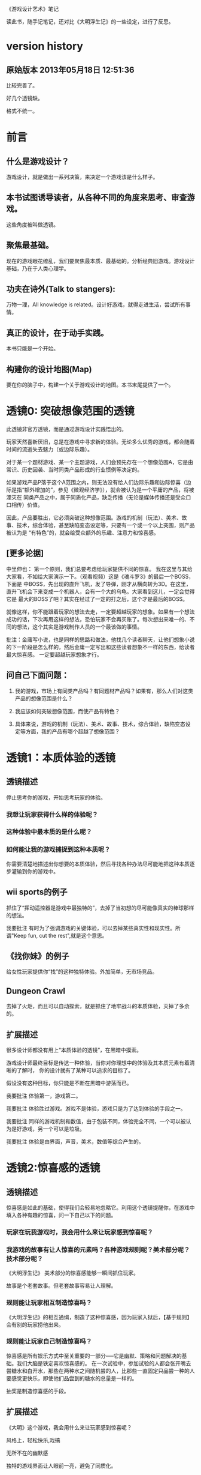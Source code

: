 《游戏设计艺术》笔记

读此书，随手记笔记，还对比《大明浮生记》的一些设定，进行了反思。

* version history
**  原始版本 2013年05月18日 12:51:36

比较完善了。

好几个透镜缺。

格式不统一。

* 前言
** 什么是游戏设计？
   游戏设计，就是做出一系列决策，来决定一个游戏该是什么样子。

** 本书试图诱导读者，从各种不同的角度来思考、审查游戏。
   这些角度被叫做透镜。

** 聚焦最基础。
   现在的游戏眼花缭乱，我们要聚焦最本质、最基础的。分析经典旧游戏。游戏设计基础，乃在于人类心理学。

** 功夫在诗外(Talk to stangers):
   万物一理，All knowledge is related。设计好游戏，就得走进生活，尝试所有事情。

** 真正的设计，在于动手实践。
   本书只能是一个开始。

** 构建你的设计地图(Map)
   要在你的脑子中，构建一个关于游戏设计的地图。本书末尾提供了一个。
   
* 透镜0: 突破想像范围的透镜
  此透镜非官方透镜，而是通过游戏设计实践悟出的。

  玩家天然喜新厌旧，总是在游戏中寻求新的体验。无论多么优秀的游戏，都会随着时间的流逝失去魅力（或边际乐趣）。

  对于某一个题材游戏、某一个主题游戏，人们会预先存在一个想像范围A，它是由常识、历史因袭、当时同类产品形成的行业惯例等决定的。

  如果游戏产品P落于这个A范围之内，则无法没有给人们边际乐趣和边际惊喜（边际是指“额外增加的”，参见《微观经济学》），就会被认为是一个平庸的产品，将被湮灭在
同类产品之中，属于同质化产品，缺乏传播（无论是媒体传播还是受众口口相传）价值。

  因此，产品要胜出，它必须突破这种想像范围。游戏的机制（玩法）、美术、故事、技术，综合体验，甚至缺陷变态设定等，只要有一个或一个以上突围，则产品被认为是
“有特色”的，就会给受众额外的乐趣、注意力和惊喜感。

** [更多论据]
中里伸也： 第一个原则，我们总要考虑给玩家提供不同的惊喜。
我在这里与其给大家看，不如给大家演示一下。（观看视频）这是《魂斗罗3》的最后一个BOSS，下面是 中BOSS，先出现的直升飞机，发了导弹，刚才从横向转为3D。在这里，直升飞机会下来变成一个机器人，会有一个大的乌龟。大家看到这儿，一定会觉得它是 最大的BOSS了吧？其实在经过了一定的打之后，这个才是最后的BOSS。

就像这样，你不能跟着玩家的想法去走，一定要超越玩家的想象。如果有一个想法成功的话，下次再用这样的想法，恐怕玩家不会再买账了。每次想出来唯一的、不同的想法，这个其实是游戏制作人员的一个最该做的事情。

批注：金庸写小说，也是同样的思路和做法，他找几个读者聊天，让他们想象小说的下一阶段是怎么样的，然后金庸一定写出和这些读者想象不一样的东西，给读者最大惊喜感。
一定要超越玩家想象才行。

** 问自己下面问题：

1. 我的游戏，市场上有同类产品吗？有同题材产品吗？如果有，那么人们对这类产品的想像范围是什么？

2. 我应该如何突破想像范围，而使产品有特色？

3. 具体来说，游戏的机制（玩法）、美术、故事、技术，综合体验，缺陷变态设定等方面，我的产品有哪个超越了想像范围？

* 透镜1：本质体验的透镜
** 透镜描述

停止思考你的游戏，开始思考玩家的体验。

*** 我想让玩家获得什么样的体验呢？
*** 这种体验中最本质的是什么呢？
*** 如何能让我的游戏捕捉到这种本质呢？
  
你需要清楚地描述出你想要的本质体验，然后寻找各种办法尽可能地把这种本质逐步灌输到你的游戏中。

**  wii sports的例子
  抓住了“挥动遥控器是游戏中最独特的”，去掉了当初想的尽可能像真实的棒球那样的想法。


我要批注  有时为了强调游戏的关键体验，可以去掉某些真实性和现实性。所谓"Keep fun, cut the rest",就是这个意思。

** 《找你妹》的例子

给女性玩家提供你“找”的这种独特体验。外加简单，无市场竞品。

** Dungeon Crawl

去掉了火炬，而且可以自动探索，就是抓住了地牢战斗的本质体验，灭掉了多余的。


**  扩展描述
很多设计师都没有用上“本质体验的透镜”，在黑暗中摸索。

游戏设计师最终目标是传达一种体验，当你对你理想中的体验及其本质元素有着清晰的了解时，  你的设计就有了某种可以追求的目标了。

假设没有这种目标，你只能是不断在黑暗中游荡而已。

我要批注  体验第一，游戏第二。

我要批注  体验胜过游戏。游戏不是体验，游戏只是为了达到体验的手段之一。

我要批注  同样的游戏机制和数值，由于包装不同，体验完全不同，一个可以被认为是好游戏，另一个可以是垃圾。

我要批注  体验是由界面，声音，美术，数值等综合产生的。

* 透镜2:惊喜感的透镜
** 透镜描述
  惊喜感是如此的基础，使得我们会轻易地忽略它。利用这个透镜提醒你，在游戏中填入各种有趣的惊喜，问一下自己以下的问题。
*** 玩家在玩我游戏时，我会用什么来让玩家感到惊喜呢？
*** 我游戏的故事有让人惊喜的元素吗？各种游戏规则呢？美术部分呢？技术部分呢？

《大明浮生记》 美术部分的惊喜感能够一瞬间抓住玩家。

 故事是个老套故事。但老套故事容易让人理解。
*** 规则能让玩家相互制造惊喜吗？
   
《大明浮生记》的相互通缉，制造了这种惊喜感，因为玩家入狱后，【基于规则】会有别的玩家捞他出来。

*** 规则能让玩家自己制造惊喜吗？

   惊喜感是所有娱乐方式中至关重要的一部分-----它是幽默、策略和问题解决的基础。我们大脑是铁定喜欢惊喜感的。
在一次试验中，参加试验的人都会张开嘴去尝糖水和白开水，那些在两种水之间随机尝的人，比那些一直固定只品尝一种的人要感觉更快乐，即使他们品尝到的糖水的总量是一样的。

   
   抽奖是制造惊喜感的手段。

** 扩展描述
《大明》这个游戏，我会用什么来让玩家感到惊喜呢？

风格上，轻松快乐,戏搞

无所不在的幽默感

独特的游戏界面让人眼前一亮，避免了同质化。

** 应用

《大明》的野怪中心，原先是若干无区别的野怪（等级稍微有差异的怪物，一律黑白颜色），玩家会觉得：
1.打多了，无惊喜感导致的厌倦 
2。无选择（或无明显区别的选择），
3.没有三角平衡（见透镜33)

改进： 

每波怪物中，随机出现零个或一个BOSS怪物，它是彩色的（参见透镜59：界面维度增加了颜色），难度大，
但是打了之后收益大。这样：

1. 有惊喜感
2. 玩家有了有意义的选择
3. 出现三角平衡（或打小怪得到平常收益，或打大怪得到大收益，但对玩家有风险）

上述设定中，利用了好几个透镜。

* 透镜3: 乐趣的透镜
** 透镜描述
   乐趣几乎在每个游戏中都是需要的。尽管有时乐趣经不起分析。为了让你的游戏的乐趣得到最大化，问一下自己这些问题。

*** 我的游戏哪个部分有趣？为什么这么说？
*** 哪些部分需要变得更有趣？

涂鸦墙
通缉令---玩家互动
联盟地下室---很搞
杀怪的技能动画（理论上）

*哪些部分需要变得更有趣？

打工系统,它枯燥无聊，没什么特色
科举考试
打副本

* 透镜4 好奇心的透镜
** 透镜描述
*** 思考玩家真正的动机---它不单单是游戏中设定的各种目标，还包括了玩家想要达到这些目标的原因。问一下问题：
*** 我的游戏，在玩家脑海中根植了哪些问题呢？
*** 我做了哪些事情让玩家在意这些问题呢？
*** 如何能让玩家产生更多的问题呢？
** 扩展描述
例如，一个迷宫类的游戏可能在每个关卡里都有限时的目标，玩家在不断地问这个问题：“我可以在30秒内找到迷宫的出口吗？”
让玩家更在意这个问题的手法，可以在他们解决每个迷宫时有趣的动画上做文章，从而让玩家可能产生另外一个问题：“我很好奇下一段动画会是怎么样的。”

我要批注：  
《大明浮生记》的浮生历程，就是在他们解决每个城市进入的时候，动画上做文章，从而让玩家可能产生另外一个问题：“我很好奇下一个城市的动画会是怎么样的。”


* 透镜5  内生价值
** 透镜描述
*** 在我的游戏中哪些东西是对玩家有价值的？

**** 等级、经验、战功、金币。
**** "混“的指标---成就系统。
游戏的特别之处是”混“，而不是武功很强。
成就的指标对玩家是有价值的。

*** 思考下，哪些东西没有表现出价值？
**** 玩家采集到的特产（对玩家有什么价值？）
在前期，成为金币来源之一。
后期，成为名将喜好品。

如果突然让某特产的系统收购价提高，将导致金币来源控制不住。设计存在问题。

**** "混“的指标---成就系统。
游戏的特别之处是”混“，而不是武功很强。
成就的指标对玩家是有价值的。
**** PK威望
PK威望小于1300才能招。
大家不认可这个设定。

招人的条件：
PK威望高，加少数特产
PK威望低，加多个特产
都能让玩家耗时间。

*** 如何能让它们对玩家显得更有价值呢？

**** 成就系统分数越高，玩家在战斗中越厉害？或者越能用较少的钱成为VIP?
**** 玩家的特产越多，就越?
**** 玩家等级。技能。装备。能让玩家。。。。。

*** 游戏中的价值与玩家的动机如何链接起来？

玩家的动机是，放松？

玩家的动机是，娱乐？

玩家的动机是，搞笑？

如何连接起来？

** 扩展描述
记住，游戏中物品的价值和各种分数能直接反映出玩家有多在意在你的游戏中获得成功。

通过思考玩家真正在意什么，以及为什么在意这些，你通常能了解如何对游戏进行改良。
** 实际例子
Bubsy游戏中的纺线球：收集能得到更高分数，但玩家不在乎，也不收集。为什么呢？因为玩家的动机仅仅是完成关卡，高分对此无任何帮助，而且高分也无任何奖励。

对比：刺猬索尼克2, 你收集戒指，收集到的戒指对玩家很重要，有很大的内生价值----因为戒指能保护你不受敌人攻击，每收集100个戒指，能额外得到一条命。

《大明》的特产，现在也没有用处，无内生价值不强。

《大明》的混世技能，现在也没有用处，无内生价值不强。

《大明》的PK威望，现在也没有用处，无内生价值不强。


* 透镜6  问题解决的透镜

思考玩家要在你游戏中成功所必须解决的问题。
** 我的游戏让玩家去解决哪些问题？

自身升级成长

获得武器和技能

强化武器和技能

打副本通关，去更牛的城市

然后才能打败怪物和别的玩家

** 游戏中有些作为玩法中的一部分的隐藏问题需要解决吗？

** 如何能让我的游戏产生各种新的问题，以此来让玩家继续回来玩？

通缉系统能让玩家之间产生新的问题，因为玩家需要打败新玩家

隐藏地点的设计不错，因为玩家的等级，可能进入不了某个他发现的隐藏地点（或精英副本），所以对他来说，是一个产生新问题的机制，让玩家继续回来玩。

很多游戏对玩家过关进行评价，例如《保卫萝卜》，有的玩家为了一个好评价，不断玩同一关。

* 透镜7 基本四元组的透镜
** 透镜描述
游戏，是由机制、故事、技术和美感四元素组成的。

观察你游戏的组成，单独考虑它们，然后再整体地考察它们。

*** 我的游戏用上了机制、故事、技术和美感四个元素了吗？

故事要编写剧情。

***  我可以通过改良一种或多种元素来提升游戏吗？

最给力的主要是美感？


*** 这四种元素是相互协调，相互加强，为同一个主题服务吗？

一些设计师一直想着游戏内部运作的细节，但完全忽略了玩家的体验。

你不但要理解各种游戏元素及其相互的关联，你还必须一直考虑它们和体验之间的关系。

所以要同时关注游戏的皮肤（用户体验）和骨骼（游戏内在机制）


* 8 全息设计的透镜
** 透镜描述
你必须同时看到游戏中的每个方面：在看到四个元素以及玩家体验的同时，还看到它们之间的相互关联。你可以把注意力从游戏的皮肤和骨骼之间
来回切换，但更好的办法是，能全息地观察你的游戏和游戏的体验。
问：
*** 游戏中的哪些元素能使整个游戏变得愉悦？
*** 游戏中的哪些元素是削减这种体验的？
*** 如何调整这些元素来改良体验？

  To use this lens, you must see everything in your game at once: the four ele-
ments and the player experience, as well as how they interrelate. It is accepta-
ble to shift your focus from skin to skeleton and back again, but it is far better 
to view your game and experience holographically. 


** 扩展描述
其实，就是从游戏的表面体验到游戏的有机组成两个不同层次、以及它们如何相互作用来来观察游戏、改进游戏的设计。

这就是全息设计的本质。

游戏的皮肤：游戏体验。

游戏的骨骼：组成游戏的各元素。

一个可怕的陷阱：一些设计师，一直想着游戏内部运作的细节，但完全忽略了玩家的体验。

只关注游戏骨骼，或者只关注游戏的皮肤，都不全面。必须同时关注两个方面。

你要把注意力在游戏皮肤和骨骼之间来回切换。

*游戏中的哪些元素能使整个体验变得愉悦？

界面，语言。

*游戏总的哪些元素是削弱这种体验的？

冷却，特产，无法让玩家理解的技能。

*如何能调整这些游戏元素来改良体验？

前n次不需要冷却

特产有用化

技能简化，表现能力增加，搭配有趣

* 9 统一的透镜
*我游戏的主题是什么？

让玩家轻松搞笑地在明朝混，最终目的是当皇帝。

** 我用了每一种可能的方法去强化这个主题了吗？

美术方面，用诙谐简单的画面来表现，有一定的效果。

玩法方面，玩家从事的事情，有混的感觉。

统一的透镜和基本的四元组透镜一起运用是很棒的。先分解，再综合它们为一个主题而服务。


* 10 共鸣的透镜

** 找能引起玩家共鸣的主题。

我们讨厌那种繁琐和累的武侠RPG，它们太同质化了，没意思。

我们工作已经很累了，让我们轻松点好吗？

我们看花花绿绿的艳俗游戏界面都厌倦了，想看漫画清新的界面

我们需要发自内心的愉悦感。

这些都是《大明》能引起共鸣的主题。

* 12 问题陈述的透镜
把你的游戏看成是对某个问题的解决方案

** 我到底在解决哪种问题呢？

武侠RPG很累的模式

游戏越做越雷同的方式

** 游戏真的是这个问题的最佳解决方案吗？为什么？

是的

** 我如何知道问题是否解决了呢？

当《大明》开始口碑传播。

* 筛选创意的八个步子

** 1. 美感上的刺激。
这个游戏感觉对头吗？
** 2.受众的统计数据
目标受众会足够喜欢这个游戏吗？
** 3. 体验设计
把你所知道的能用来创造一种出色的体验的所有东西都考虑进去，包括美感，兴趣曲线，共鸣的主题，游戏平衡，以及其他。
这是一个良好设计的游戏吗？
** 4. 创新
给玩家一些从来没有见过的东西.

这个游戏足够新颖吗？

** 5.商业和市场营销
这个游戏能卖得火吗？
** 6.技术角度
这个游戏在技术上有可能作出来吗？
** 7.社会/社区角度
这个游戏满足我们社会上的目标吗？
** 8.游戏测试
参加游戏测试的入足够喜欢这个游戏吗？


* 透镜13 八滤镜的透镜
你的设计必须满足众多的约束，只有当它无需再进行修改地通过了所有的八个滤镜时，你才能声称你的设计是最终成型的。
+这个游戏感觉对头吗？
+目标受众足够喜欢这个游戏吗？
+这是一个良好设计的游戏吗？
  我要批注  废话，什么叫“良好设计”的？如何量化和可评估呢？
+这个游戏足够新颖吗？
  我要批注  不错，挺新的。
+这个游戏会卖得火吗？
+这个游戏在技术上有可能做得出来吗？
+这个游戏满足我们社会上和社区上的目标吗？
我要批注  这是什么意思呢？
+参与测试的人，足够喜欢这个游戏吗？
我要批注  还好，有4%的人喜欢，而且成为了fans

* 游戏开发中的循环技术
** 1.提出一个基础设计
** 2.找出设计中最大的风险
** 3.建立各种原型来减轻这些风险
** 4.测试和检验这些原型
** 5.基于你已经了解的，提出一个更详细的设计
** 6.回到步骤2  

下面的透镜14,15以及原型制作技巧，都是为了实践这个循环的。

* 透镜14 风险减轻的透镜
** 透镜描述
停止去正面思考你的游戏，开始想游戏的风险：

*** 有哪些因素会阻碍这个游戏变得优秀？

我要批注：当前风险如下：  
1. 性能卡, 前主程导致，幸亏田老师正在修正，风险正在减少。

2. 数值设定不合理，这是某大神水平差造成的，现在正在修正。

3. 玩家体验很差，这个我来主抓。

4. 存在漏洞，被玩家利用，造成各种不公平或者不可接受的情形出现。

5. 收费不成系统。这个有人在主抓，向先进游戏学习。

6. 玩法单薄，没啥可玩的。

*** 如何能阻止这些因素的发生？

1. 技术发力，做好性能优化。

2. 策划发力，做好数值。

3. 狠抓体验。
   
* 原型制作技巧

** 循环回路

*** 一、陈述问题
*** 二、对一些可能的方案进行头脑风暴
*** 三、选择一种解决方案
*** 四、列出使用这种解决方案的各种风险
*** 五、建立各种原型来减轻这种风险
*** 六、测试这些原型，如果足够好了，就停止
*** 七、陈述你要解决的新问题，回到第2步。


** 高效的原型制作技巧
*** 技巧1 ： 回答一个问题
  每次制作游戏原型，要回答一个到多个问题。
应该清晰地称述这些问题。
把注意力只放在回答好关键问题上，抵制把原型做得过分精致的诱惑。
原型可能回答类似下面的问题：
  我们游戏的核心玩法有趣吗？它能长时间保持有趣吗？
  从美感上来说，我们的角色和背景设定相互符合吗？
  这个游戏需要多少关卡？
*** 技巧2: 忘掉质量
   原型制作是为了回答问题的，所以做出的速度越快越好，不要追求质量。
   你绕不开循环原则，所以越快进行循环，越好。
*** 技巧3: 别对它太依恋
   这是原型，所以它的意义在于回答问题，其余皆可抛弃。
*** 区分优先级
   消除风险的时候，可能面临多个风险。要分析这些风险，第一时间处理最大的风险。
*** 并行开发原型
   美术和技术可以并行进行原型开发。
*** 并非一定是电子版本的
   可以制作简单的桌面游戏原型
*** 选择快速游戏制作引擎
   比如python, panda3d之类的
   用它们，能够快速开发出东西，进行测试，再进行开发和调整。
*** 先创造玩具
   先制作出玩具，再制作游戏。


* 透镜15:  玩具的透镜
如果我的游戏没有任何目标，它仍然有趣吗？如果不是这样，那么怎么办？

人们看到我的游戏时，在不知道做什么之前，有和它交互之想法吗？如果没有，怎么办？

* 透镜16 玩家的透镜
游戏是为玩家做的。

爱因斯坦的小提琴的例子：启发：你必须清楚观众喜欢什么，不喜欢什么。
必须用观众能听得懂的术语和方式来表达。

** 透镜描述
用Ainstian给主要是老妇人组成的观众拉小提琴来说明：了解你的观众很重要！这些人不是为了听讲课，而是为了和著名的物理学家亲密接触。

要想打造出绝好的体验，我们必须效仿爱因斯坦。你必须清楚你的观众喜欢什么，不喜欢什么，你甚至必须比它们自己还要了解它们。做到这一点的秘籍，
在于倾听。你必须透彻且深入地倾听你的玩家，你必须紧密地和它们的思想、感情、恐惧和欲望连接在一起。

要设身处地，利用你的移情力量把自己置身于它们的位置上。

停止思考你的游戏，开始思考你的玩家
问下面的问题来了解那些玩你游戏的人：
1. 通常来说它们喜欢什么？
2. 他们不喜欢什么，为什么？
3. 他们期望在游戏总看到什么？
4. 如果我站在他们的位置，我想在游戏中看到什么？
5. 特别来说，他们喜欢和不喜欢我游戏中的哪些部分？

一个优秀的游戏设计师，应该重视去思考玩家，他应该是玩家的拥护者。

技巧熟练的设计师会同时把玩家的透镜和全息设计的透镜拿在手上，不断地对玩家、游戏体验，以及游戏中的各自机制进行同时的思考。

思考玩家的过程是很有用的，但更有用的是观察它们玩你的游戏的过程。你越多地观察它们玩游戏的过程，你就越容易地预测到她们喜欢什么。

** 扩展描述
巴图的玩家类型分类法

1. 成就型玩家  想要达成游戏中的各种目标，它们主要快乐来源是挑战

2.探索型玩家 想要了解游戏的方方面面，快乐来源于发现

3. 社交玩家 对人与人的关系很感兴趣

4 杀手型玩家 对击败别人以及与别人竞技感兴趣，感兴趣于对别人施加影响

外加一个：脑残类玩家，只是在地铁上随手打发下时间。

*** 我要批注  
对于成就类型玩家，我们游戏有成就系统，满足他们。
对于探索类型玩家，我们游戏有隐藏地点，满足他们。外加推图模式，也是探索的一种。
对于社交类型玩家，我们设计了四种类别的玩家关系，以及帮会系统，来满足他们。
对于杀手类型玩家，我们设计了PK系统和通缉系统，以及PK威望这种数值，来满足他们。

** 女人在游戏中喜欢的：
*** 情感。
*** 现实世界
*** 养育
*** 对话和迷题
*** 通过例子来学习


** 男人在游戏中喜欢的：
*** 掌握。
*** 竞技
*** 破坏
*** 空间性迷题
*** 反复试验




* 透镜#17 快乐的透镜

在使用这个透镜的时候，思考你的游戏已经提供的还没有提供的各类快乐
问问题：

你的游戏给予玩家哪些快乐？这些玩家快乐可以进一步加强吗？

哪些快乐是你的体验中遗漏的？为什么？能把它们加回来吗？

快乐：

预感

幸灾乐祸

给予礼物

幽默

可能性

成就的自豪

净化--吃光所有的豆-------消除！！

惊喜 --大脑喜欢各种惊喜

刺激

战胜逆境

好奇


人对人的信息，存了很多脸部和头部的，所以我们接受漫画中非常夸张的大头。

线条：完美地匹配了我们内部的建模机制，并且帮它们省去不少工作。为什么动漫看起来赏心悦目？因为我们的

大脑在理解事物的时候喜欢那些只需更少工作的。

作为游戏设计师，我们需要对这些心智模型更多加关心。因为有着简单规则的游戏就像漫画人物一样，

它们是我们容易接受和处理的预先消化过的模型。正因为这个原因让

它们玩起来感觉很放松，因为相比现实世界，它们只需我们大脑做更少的工作就能处理了，

其余的大部分复杂性早已从里面剥离。

flow的关键
一、清晰的目标。目标清晰，更容易聚焦到手头的任务上。
二、聚焦，专注，不被分心。
三、直接的反馈（立刻的反馈）。采取行动后，立刻有结果。
四、持续不断的挑战。挑战太难，人就有挫败感，人会转向选择别的感觉值得做的事情做。挑战太容易，让人感觉太无聊，人也会再次选择值得做的事情。

我要批注  过关通道的设计，达到了上面四点，还不错。


* 透镜#18 心流的透镜
** 透镜描述
  其实就是心理学家那个flow模型。
 
  思考一下，什么吸引你的玩家聚焦在游戏中的。
问自己这些问题：
1. 我的游戏有清晰的目标吗？如果没有，如何修正这个问题呢？
2. 玩家在游戏中的目标和我预期的目标一致吗？
3. 游戏中有哪些让玩家分心，乃至忘记了目标？ 如有，如何减少这些分心因素，或者把它们关系到游戏目标上。
4. 我考虑了玩家水平会逐步提升，而提供了稳定的、不容易、但也不太难的挑战了吗？
5. 玩家提升技巧的速度，是我希望的速度吗？如果不是这样，我如何改变之？

** 扩展描述
  对游戏设计师来说，研究心流是很值得的。
  产生一种行为，并把玩家推向心流的一部分关键因素如下：
  1. 清晰的目标。
  目标越清晰，越能持续聚焦在手头的任务上。
我要批注  现在提供了较为清晰的目标：去广州救父亲，去福州得到自己的皇族玉佩
  2. 没有被分心。
  分心会偷走聚焦，没有聚焦就没有心流。
我要批注  什么让我的游戏有分心？
  3. 直接的反馈。
  立刻给出反馈，能保持聚焦。
我要批注  现在打副本，有马上显示“过关进度 65%", 这就是直接的反馈。
  4. 持续不断的挑战
  人喜欢挑战。但它必须是能达到的，而且不能无聊。
我要批注  过关通道就是持续不断的挑战。0

** 分析：《北浮》提供了心流
*** 一、玩家有清晰的目标：赚钱，钱越多越好。
       玩家还有眼前的目标：赶快给村长还钱，这个目标是当下的，不完成就会被村长打死，结束游戏。
*** 二、没有被分心
       玩家没有别的不相关的事情分散精力。北浮整个游戏很简单，各种功能都是围绕“赚钱”这个核心点的。
*** 三、直接的反馈
       玩家的倒卖行动，能立刻看到结果，赚了还是赔了。
*** 四、持续不断的挑战
       游戏中，玩家先倒卖小物品，然后倒卖大物品（汽车），挑战是持续不断的。

* 透镜#19 需求的透镜

停止思考游戏，思考它满足了人们什么需求。

<找你妹》满足了女性“找”的需求。
<找你妹》满足了N多人要一个简单的打发时间的需求。

* 透镜#20 评判的透镜
** 透镜描述
在确定你的游戏是否对玩家进行了良好的评判时，问一下自己下面的问题：

**** 我的游戏会评判玩家哪些方面呢？
**** 它是如何传达这种评判的？
**** 玩家感觉这种评判公正吗？
**** 玩家在乎这种评判吗？
**** 这些评判让玩家有自我提升的欲望吗？

** 扩展描述
在马洛斯需求体系的第四层，自尊心是和游戏有着最密切关联的。为什么呢？所有人一个深层次而且常见的需求是被评判。
我们内心深处都想了解自己是处于何种状态的。
事实上游戏是有目的地评判的绝好系统，这点也是它们最吸引人的特色之一。
** 应用


**** 我的游戏会评判玩家哪些方面呢？
*****   玩家传统RPG那一套的评价体系。-----俗气，无特点。
*****   玩家非传统的一套：
******  混世技能，评价了玩家混世的方方面面。这个能带来一些乐趣。
******  成就系统，评价了玩家在游戏中的各种表现。这个带来追求。
******  称号系统？评价玩家比较变态的成就？
      
**** 它是如何传达这种评判的？
***** 通过排行和数值。是否还有更好的方法呢？
***** 通过称号？
**** 玩家感觉这种评判公正吗？
***** 不知道啊。
**** 玩家在乎这种评判吗？
***** 不知道啊。
**** 这些评判让玩家有自我提升的欲望吗？
***** 应该有。

* 透镜#21 功能空间的透镜
当游戏所有表面元素都被抽取之后，游戏是在什么空间中发生的。

** 透镜描述
游戏空间是分离的还是连续的？
空间有多少个维度呢？
这个空间的边界是什么？
空间中有子空间吗？它们是如何关联的？
在抽象出这个游戏的空间时，有别的更有用的视角吗？
** 扩展
** 应用
* 透镜#22 动态状态的透镜
** 透镜描述
  想想你游戏中哪些信息会改变，而且想一想，哪些人会知晓这些改变。问：
  在我游戏中有哪些对象？
  这些对象有着哪些属性？
  每种属性有着哪些可能的状态？是什么触发了这些属性状态的改变？
  哪些状态是只有游戏知情的？
  哪些状态是所有玩家知情的？
  哪些状态是只有一部分玩家或者一个玩家知情的？
  改变游戏中对状态的知情关系，能在某种程度上改良我的游戏吗？
** 扩展描述
  玩游戏的过程，是决策的过程，而决策过程是基于信息的。确定出不同的属性和其状态，以及哪些人知道这些状态，是
你游戏机制的核心。
  对信息知情者的一点点改变，有时能从根本上改变游戏。
  一个戏剧化的做法是，让所有私秘的信息突然变得公开了。
** 应用
 在明朝中，你看不到别的玩家的重要信息（例如攻击力，装备等），除非你是他的好友。
 知情者体系图：玩家ABC， 有A自己知道的信息，有AB知道的信息，有AC知道的信息等。有大家都知道的信息，有只有游戏知道的信息等等。
 

* 透镜 #23 自发性的透镜
** 透镜描述
为了确保你的游戏中有各种有趣的自发性特征，问一下自己下面的问题：
**** 我的玩家能拥有多少种动词？
**** 每种动词作用的对象有多少？
**** 玩家能够通过多少种方法达成他们的目标？
**** 玩家能够控制的主语有多少种？
**** 各种副作用是如何改变约束关系的？

** 扩展描述
这是对行为这种机制的描述。
行为是游戏机制中的“动词”。
有两种动词：
一、操作性行为，玩家能采取的基础行为。
二、因而发生的行为，需要从高层次上去观察。他们是与玩家如何利用这些操作性行为达成目标相关的。它包含了游戏中微妙的交互方式，而且通常来说策略性很重。
这些大多数本质上不是规则的一部分，而是在玩游戏的过程中自然产生的行为和策略。
大多数游戏设计师认同，这些有趣的因而发生的行为是一个好游戏的标志。
p=因而发生的行为/操作性行为, p数值越高，游戏越有趣和有深度。
努力去创造因而发生的行为，就像管理你的花园一样，因而发生的行为是有自己生命力的，同时也是脆弱和容易被破坏的。
如果你发现了一些有趣的结果导向的行为时，要认出它们并培养它们。
但如何让它们出现呢？
下面5方法能帮助你为游戏准备好土壤并散播下自发性的种子：
1. 添加更多的动词。也就是，添加更多的操作性行为。因而行为都市在操作性行为对各种对象以及对游戏空间进行相互交互时出现的。当你添加更多的操作性行为后，交互的机会也就变多了，
从而也让自发行为更多地出现。但是，添加太多的操作性动作---尤其是那些不会相互交互的行为，会让游戏臃肿杂乱。因此，添加一个好的操作行为比专家一堆一般
行为要效果好。
2. 能作用到多种对象上的动词。这也许是造就一个简洁、优雅、有趣的游戏最强有力的武器了。
3. 能够用多于一种的方法达成目标，就造成了极为丰富的动态游戏过程，让各种事情成为可能。但这种方式呢，会带来游戏平衡性问题。
4. 多个主语。
  自发性的行为看来粗等于=主语x动词x对象。
  因此，增加主语，很有可能增加自发性行为。
5. 会改变约束条件的副作用效果。
  每当你采取一个行动，它所带来的副作用都会改变你自己或你的对手的约束情况，那是很有趣的。
  例子：
  在跳棋中，你移动一个旗子，你不但改变了你可能被吃掉的格局，还改变了你对手（以及你自己）可以移动的格局。在这个意义上，
  每一步都改变了游戏空间的本质，无论这种改变是你希望或者不希望的。
  通过迫使游戏何种的多个因素在每个操作行为中发生改变，你有很大的可能性能促使各种有趣的自发性行为突出在游戏里出现。
我要批注  中国象棋、围棋、国际象棋，都是如此，动一个旗子，就会导致游戏空1. 全部都提示，则玩家太多
2. 只有少数被提示，就不会消息狂涨，但又有这类消息出现。不然，消息很单一，无法营造气氛间的改变（自己或对方的状态都变化），而玩家要评估变化后的游戏空间
进行下一步行动，这样会改变约束条件的副作用效果凸显，自发行为突出。策略性就在其中，而策略性导致乐趣。如果玩家的某个行动不导致游戏空间的改变，
这种行动意义就不大了。

我要批注  简单规则作用在简单对象集合中，导致复杂性，而复杂性是自发性的温床。需要从数学上、实践上深入研究自发性，相信它是游戏好玩的秘籍。
需要用Ruby制造一个自发性发生引擎，简单规则作用在简单对象集合，不断调整，直到产生内在复杂性，得到好玩的结果。
需要阅读更多材料、更深入的材料，全面掌握自发性、简单与复杂。
** 应用
我要批注  上面这些方法，提供了改善明朝游戏有趣性的线索。一定要有针对性的研究。
现在游戏无趣，就是操作性动作少，因而行为少，缺乏策略。
一些改进想法：

*** 玩家采集（操作性动作），能影响自己和别人，能影响游戏空间的本质。 现在，只影响自己，乐趣和互动小。
改进思路：每个城市采集的次数有限，你采集一次，就少一次，别人不能采了（改变游戏空间本质）
     你采集的时候，动物会干扰你，打跑动物才能得到物品。
     你采集的时候，别的玩家会干扰你，PK赢了才能得到物品，否则被别的玩家抢走。
     你采集的时候，会捡到钱包（里面有元宝）

*** PK中心只有战斗，动词单一为"PK"
改进思路：
    玩家之间除了PK之外，还能偷盗、忽悠。（增加操作性动词）
   玩家A的妙手空空技能如果大于玩家B的“警惕之心”，A在PK中心对B实施“偷盗”，就有机会偷出B的一些金币或身上背包中的物品。
   玩家A的妙手空空技能如果小于玩家B的“警惕之心”，A在PK中心对B实施“偷盗”，就不能偷出B的一些金币或身上背包中的物品。

   玩家A的忽悠技能如果高于B的“警惕之心”，能够对B使用“忽悠”操作，随机让B的伙伴离开。

*** 针对副本的怪物，现在只有单一动词“打”
思路 
   针对副本的怪物，提供
   “塞钱收买”、“忽悠劝说”两个动词。
   “塞钱收买”，就是塞出1000完美刀，对方接受，玩家不通过战斗即可过关。------能够用多于一种的方法达成目标。
   “忽悠劝说”，就是玩家的“忽悠”和“亲和力”等级很高，对方接受，玩家通过劝说也能过关。----------能够用多于一种的方法达成目标。

*** 劳务市场的工作，有同一时刻工作人数的限制。
思路
  某工作，有下面标识（23/50),
  其中，23是当前工作人数，50是同时工作的人数上限。
原理：玩家工作，副作用就是占了别人的位置。
  会改变约束条件的副作用效果。
 

** 按
本透镜的实质在于，想办法扩大玩家面对的游戏状态空间。多个动词，能作用到多种对象上的动词，能够用多于一种的方法达成目标， 多个主语，
都是为了使用乘法原理扩大状态空间。s=AxBxC
会改变约束条件的副作用效果，其实就是让某个动词使状态空间的状态发生较大的改变。

* 透镜　24  行为的透镜
** 透镜描述
思考哪些是玩家能做的，哪些是它们不能做的，以及为什么会这样。
问下面的问题
*** 我的游戏中有哪些操作性行为?
*** 我的游戏有哪些因而发生的行为?
*** 我希望看到哪些因而发生的行为，如何能调整游戏来上这种情况变得可能呢?
*** 我对目前因而发生的行为和操作性行为的比例满意吗？
*** 在我的游戏中有哪些行为是玩家希望能做但不能做的？我能一定程度上通过操作性行为或者因而发生的行为来让这些变得可能吗？

确定你的游戏拥有的行为会是你作为一名游戏设计师说要做的最基础的决定。对这些行为细小的改变都会对游戏产生巨大的影响，或者会
让游戏产生极大量自发性的玩法，或者让游戏性变得可预知和单调乏味，谨慎小心地选择你的各种行为，学会倾听你的游戏和你的玩家，以此了解
你的各种选择会让哪些东西变得可能。

* 透镜　25  目标的透镜
  
** 透镜描述
为了确保你游戏的目标是合适的，而且良好平衡的，问下面的问题：
*** 我的游戏中的终极目标是什么？
*** 这个目标对玩家来说清晰可见吗？
*** 假如有一系列目标，玩家能理解吗？
*** 各种不同的目标，以一种有意义的方式相互连接吗？
*** 我设定的目标，是具体、可达成、值得去做吗？
    好的目标，有下面三个特征：
****    1. 具体。
        玩家能理解和清晰地说明他们将要达成什么样的目标。
****    2. 可达成。
        玩家需要觉得自己有机会达成这目标。如果目标让他们觉得不可实现，他们很快就会放弃。
****    3. 值得去做。
        有很多方法让能达成的目标值得去做。
        假如达成目标是一种挑战，那么仅仅是达成目标的过程就是一种奖励了。
        更进一步，可以在玩家达成目标的时候，给玩家一些有价值的东西让你的目标更值得去做。----利用快乐透镜找出奖励玩家的多种
        方式（我要批注：如何具体落实），让玩家对自己达成的成就感到自豪。（老郭批准：给称号！）
        虽然玩家达成目标的时候给玩家奖励很重要，但在玩家达成目标之前让玩家觉得奖励极具奖励性更重要！如此玩家才雄心勃勃地去完成目标。(我要批注 :
        大闹天宫在战斗之前，先告诉玩家这次战斗预料玩家能够获得什么奖励，是很强的，学习之。)
*** 我设定的短期目标和长期目标是平衡的吗？
    这种长短期目标的平衡，能让玩家知道什么是当前立刻要做的，什么是最终要达成、而且更有吸引力的的目标。
*** 玩家有机会自己去制定目标吗？





* 透镜#26 规则的透镜
** 透镜描述
深入观察你的游戏，直到你能弄懂最深沉的结构。

**** 什么是我游戏的基础规则？这些规则和操作规则的区别是什么？
基础规则是对游戏状态、这些状态何时改变、以及对状态改变的数学表达。
Foundational rules are a mathematical representation of game state and how and
when it changes。

操作规则：玩家要做什么才能玩这个游戏。
Operational Rules


**** 随着游戏的进行，玩家之间能形成“法规”或“房规”吗？
法规----Law.
Laws: These only form when games are played in serious, competitive settings,
where the stakes are high enough that a need is felt to explicitly record the rules
of good sportsmanship.

房规
 house rules are usually created by players in response to a deficiency
perceived after a few rounds of play.



**** 在我的游戏中有不同模式吗？
**** 各种规则容易理解吗？规则间有让人混淆的地方吗？如果容易混淆，我应该修正规则还是进行详细解释？

** 扩展描述
** 应用
游戏就是规则的集合，你应该投入时间和精力。


* Lens #27: The Lens of Skill

To use this lens, stop looking at your game, and start looking at the skills you
are asking of your players.
Ask yourself these questions:
** ● What skills does my game require from the player?
** ● Are there categories of skill that this game is missing?
** ● Which skills are dominant?
** ● Are these skills creating the experience I want?
** ● Are some players much better at these skills than others? Does this make
   the game feel unfair?
** ● Can players improve their skills with practice?
** ● Does this game demand the right level of skill?



* 透镜#32 有意义的选择透镜
** 透镜描述
当我们在做出有意义的选择的时候，我们感觉自己当前做的事情是很重要的。问：
**** 我让玩家做什么样的选择呢？
**** 这些选择有意义吗？它们是如何有意义的？
**** 我给了玩家数量合适的选择了吗？更多的选择会让玩家感觉强大，还是更少的选择让游戏变得更清晰？
**** 在我的游戏中有什么最优策略吗？

** 扩展描述
一个好的游戏，往往给玩家很多有意义的选择。
但选择的数量要细致设计。太多，玩家迷惑。太少，玩家感觉失落。
** 应用

我要批注  原来设计的采集，玩家没有任何选择，系统随机给玩家特产或宝石，让玩家感觉自己无能为力。失去了乐趣。后来我把
特产和宝石分开，让玩家感觉有选择。玩家体验上升了。

** 按
有意义的选择，其实质在于给玩家较大的状态空间。如果选择小，则状态空间小。如果选择无意义，则状态空间小。

* 透镜#33 三角平衡的透镜
** 透镜描述
让游戏变得有趣和刺激的很好方法：
让玩家能选择：
*** 安稳地低收益地玩
*** 冒险，高收益地玩

问：
我在游戏中设计了三角平衡吗？如果没有，如何设计它呢？
这三角关系平衡么？换句话说，得到的报酬和承担的风险是旗鼓相当的吗？

如果你希望建立三角平衡，你需要四处寻找可着手的点。
一旦建立了这种三角平衡，游戏就精彩和刺激了。

** 扩展描述
《太空侵略者》建立了这种三角平衡。玩家可以打平常普通的怪，也可打从上部快速飞过的怪物，得到分数很多，但也很危险。

我要批注  其实就是提供玩家多项选择，每个选择的风险和报酬，符合等边际法则：经济学的边际收益比上边际投入要衡定。

** 应用



* 透镜#36  竞争的透镜
** 透镜描述
确定出谁在某事情上最厉害是人类一项最基本渴求。
利用这个透镜来确保你竞争类游戏让人们想在其中获胜。问：

*** 我的游戏对玩家技能给予了一种公平的衡量吗？
*** 玩家想在我的游戏中获胜吗？为什么？
*** 赢取这个游戏是人们骄傲的事情吗？为什么？
*** 新手玩家有意在我的游戏中竞争吗？
*** 老手玩家有意在我的游戏中竞争吗？
*** 老手玩家通常肯定打败新手玩家吗？




* 透镜40  奖励的透镜

** 奖励的类型：
*** 称赞
   通过声音、文字、角色等告诉你很好。实质：游戏评判和认同你了。
*** 分数
   简单的成就评判。很管用。
*** 延长游戏
   多一条命。
*** 一种门票
  新的关卡开启奖励，一道锁着门的钥匙。。。。。。
*** 壮观场面
  过场动画

*** 表现机会
  某些玩家喜欢以特别的衣服和装饰来表现自己。实质：满足玩家想要在这个世界留下自己的印记的基本需求。
*** 力量
  玩家想要变得更强大
*** 资源
  不用说了。
*** 完成游戏
 完成所有目标，能给玩家特殊的完满感。

** 给奖励的技巧
*** 给予多种奖励，组合起来（不光是静态组合----同时给两种以上奖励，而且有动态组合---某种奖励积累到一定的程度，再给另一种奖励）
*** 让奖励多变，而不是固定不变。
   实际例子：打败怪物给　10分奖励，人们觉得没意思。搞成：打败怪物，2/3的概率得0分，1/3机会得到30分，人们觉得这个奖励很好。


** 透镜描述
你的游戏时候在适当的时间给了玩家适当数量的奖励？问：
*** 我的游戏现在给出的是哪些奖励？它还能给出别的奖励吗？
*** 当玩家在游戏里得到奖励的时候，他们感到兴奋吗？还是感到厌烦呢？为什么会这样？

*** 给玩家不能理解的奖励，等同于不给玩家奖励。我的游戏玩家，都能理解他们得到的奖励吗？
*** 我游戏中的奖励给得太有规律了吗？它们能以更多变的方式给予吗？
*** 奖励之间是如何相互关联的？有方法能让它们更好地关联起来吗？
*** 我的奖励体系是如何建立起来的？是太快还是太慢还是刚刚好呢？

** 扩展描述

** 实际例子



* 透镜42  简单/复杂的透镜

** 复杂的类型：
*** 天生复杂度

Innate complexity. When the very rules of the game get very complex, I call this
innate complexity. This is the kind of complexity that often gets a bad name. It
generally arises either because the designer is trying to simulate a complex real-
world situation, or because extra rules need to be added to a game in order to
balance it. When you see a ruleset with lots of “exception cases,” this is gener-
ally a ruleset that is innately complex. Games like this can be hard to learn, but
some people really enjoy mastering the complex rulesets.


*** 自发复杂度
Emergent complexity. This is the kind of complexity that everyone praises.
Games like Go that have a very simple ruleset that gives rise to very complex sit-
uations are said to have emergent complexity. When games are praised for being
simple and complex at the same time, it is the emergent complexity that is being
praised.
   

** 透镜描述
追求：在一个简单的系统中产生出有意义的复杂度。
*** 我游戏中，有哪些元素是具有天生复杂程度的？
*** 这些天生复杂度有途径能转变成自发复杂度吗？

*** 在游戏中，有产生自发复杂度吗？如果没有，为什么不能产生呢？

*** 我游戏中哪些元素太过简单了？

** 扩展描述

** 实际例子


** 我要批注
《围棋》的确是用简单规则达到自发性复杂的经典。
但是。。。。在我们游戏设计中，如何达到这一点呢？难啊。需要设计天才。


* Lens #43: The Lens of Elegance
** 描述
 Most “classic games” are considered to be masterpieces of elegance. Use this
lens to make your game as elegant as possible. Ask yourself these questions:
 What are the elements of my game?
*** What are the purposes of each element? Count these up to give the element an “elegance rating.”
*** For elements with only one or two purposes, can some of these be combined into each other, or removed altogether?
*** For elements with several purpose is it possible for them to take on even more?

** 应用
需要逐条分析游戏的元素。尽量确保元素不再增加的条件下，增加单个元素扛的目标数量，从而增加游戏乐趣,同时又保证了游戏较为简单。



* 透镜#49 进展可见的透镜
** 透镜描述
当玩家在解决一个复杂困难的问题时，他们需要看到自己正在做出的进展。
为了确保他们得到这种反馈，问自己下面的问题。
**** 在我的游戏或迷题中，到底什么才算是做出了进展？ 
**** 在我的游戏或迷题中，是否有足够多的进展？我有办法为其加入更多的进展吗？
**** 哪些进展是可见的，哪些进展是隐蔽的？我有办法揭示出这些隐蔽的进展吗？

** 扩展描述

让人们继续坚持搞完魔方游戏的很重要一点，在于它提供了进展感。

** 应用

我要批注  “进展可见”的确很好。
对明朝的改进，一个重要方面就是确保了“进展可见”。具体表现在：
*** 玩家打副本，进展可见。

原来的版本，“副本”就是“副本”，玩家不知道为什么要打它。打它有什么好处？我有什么进展？很迷茫。
改进思路：改为“过关通道”，并且加了Tips来显示“通向成都，打通率35%”。
做法评述：“过关通道”使玩家有清晰的目标感。
       “通向成都，打通率35%”。是进展可见。

原来的版本，副本中，每打通副本一个怪物，没有提供进展的报告。
改进思路：每打败一个怪物，就出现“过关进度：25%"这种提示，给了玩家具体、强烈的进展可见。
做法评述：
      玩家有很强的目标感和明确具体的进展可见。因此，玩家体验上来了。
      
改进思路：上一关、下一关处，出现这个过关通道的总关数，当前打通关数，这个也能给玩家明确的进展信息。

英文原文：

Lens #49: The Lens of Visible Progress
Players need to see that they are making progress when solving a difficult prob-
lem. To make sure they are getting this feedback, ask yourself these questions:
● What does it mean to make progress in my game or puzzle?
● Is there enough progress in my game? Is there a way I can add more interim
   steps of progressive success?
● What progress is visible, and what progress is hidden? Can I find a way to
   reveal what is hidden?


*** 科举考试

原来版本，”科举考场“下面，没有写明白玩家的奋斗目标，让玩家困惑。
改进思路：
   改为”考学目标：进士“，目标感就清晰了。
进一步改进：
   改为”考进士(56%)“，则进展更可见。


* 透镜57 反馈的透镜
玩家从游戏中得到的反馈包括方方面面的内容：例如评判，奖励，指引，鼓励和挑战。
利用这个透镜来确保你的反馈循环能产生你想要的体验。
在游戏的每个时刻，都问问自己以下的问题：
** 透镜描述

玩家在此刻需要了解什么呢？
玩家在此刻想要了解什么呢？
你希望玩家在此刻感受到什么呢？如何给予反馈能产生这种感受？
玩家在此刻想要感受到什么呢？她们有机会去建立一种情景来得到她们想要的感受吗？
玩家此刻的目标是什么？什么样的反馈有助于她们更接近这个目标呢？

** 扩展描述

使用这个透镜会耗费你不少的精力，因为一个游戏中的反馈是需要连续不断的，并且需要在不同的情况下给出不同的反馈。
这需要在游戏中的每个时刻都耗费一定的心力去使用这个透镜，但是你花的这些时间都是很值得的，因为它有助于确保你的
游戏是清晰的、具有挑战性的和值得去玩的。

** 应用
没有反馈的体验，是充满挫败和让人不知所措的。美国和英国过街按钮的对比：前者不给反馈，让用户相当抓狂，后者给予了反馈，用户体验很好。

我要批注  应该对每个界面(Interface)、在游戏进行的每个时刻(Movement)，问这些问题并试图解决之。这样，游戏才能对玩家体贴、友好。
        对于(I,M)二维矩阵，问问题。 
我要批注  重视玩家体验，就是理解和重视玩家的苦衷。可以动用这个透镜来实际提升。



* 透镜59 渠道和维度的透镜
任何界面的重要目标是传达信息。确定出传达必要的信息的最佳方式。步骤：
1. 列出所有信息并且划分优先等级。
   不是所有的信息都重要，因此要对信息划分等级： 每时每刻都要看的信息、经常看的信息、只需偶然看看的信息。
2. 列出信息传达的渠道
   也就是显示信息的区域，比如屏幕顶部、右下角，音效、音乐，角色聊天泡泡等。
3. 把信息映射到渠道上
   把各类信息映射到不同的渠道上。重要的信息，在最重要的渠道上。方法：部分靠直觉，部分靠经验，大部分靠反复试验---绘制很多草图。
4. 信息的维度玩家从游戏中得到的反馈包括方方面面的内容：例如评判，奖励，指引，鼓励和挑战。
利用这个透镜来确保你的反馈循环能产生你想要的体验。
在游戏的每个时刻，都问问自己以下的问题：

   每一个信息渠道都有多种维度：
    显示出数字
    数字的颜色
    数字的大小
    数字的字体
   当你在一个渠道上用多种维度来强化一项信息时，能够让你想要传达的信息变得非常清晰（多汁）。
对渠道和维度的出色利用能够打造出一个简练和布局良好的界面。

** 透镜描述
选择如何去把游戏信息映射到各种渠道和维度上是设计游戏界面的核心。问：
有哪些数据需要传达给玩家呢？又有哪些数据需要从玩家那里传来呢？
哪些数据是最重要的？
我有哪些渠道能够用来传达这些数据？
哪些渠道最合适传达哪些数据？为什么？
在不同渠道上，有哪些维度是可用的？
我该如何利用这些维度呢？

** 扩展描述


** 应用



* 透镜61 兴趣曲线的透镜
兴趣曲线是你作为游戏设计师能用上的最有用和最具多用途的工具。
** 透镜描述
能迷惑住人心的事物对于每个人都是不同的。但最让人接受的迷惑方式明显是对于每个人都类似的。
为了了解玩家的兴趣在你设计的体验过程中随时间是如何变化的，问一下自己：
*** 假如我对我的体验绘制一条兴趣曲线，那它大概是什么样的形状的？

*** 它会有一处勾人的地方吗？
*** 他有着兴趣的逐步提升，且具备周期性的休息中断吗？
*** 体验里，有一个比任何事情都有趣的大结局吗？
*** 什么样的调整，能让我拥有一条更棒的兴趣曲线吗？
*** 在我的兴趣曲线中有分形结构吗？它应该具备吗？
*** 我直觉觉察到的兴趣曲线，和观察玩家所了解到的兴趣曲线一致程度如何？如果让玩家来绘制兴趣曲线，是怎么样的呢？

** 扩展描述

** 应用

古琴音乐节的演出，就明显有一个故意制造出的兴趣曲线。艺术是相通的啊。 


* 透镜  66  障碍的透镜  <----->透镜25  目标的透镜
** 透镜描述
这个透镜，是“目标透镜”的姊妹透镜！
一个有着各种障碍的目标是值得追求的。
利用这个透镜来确保你的各种障碍是玩家想要克服的障碍。
1. 主角和目标有着什么样的关系？为什么角色会在意这个目标？
2. 角色和目标之间有着哪些障碍？
3. 在这些障碍背后存在敌对的双方吗？主角和敌对双方之间的关系是什么样的？
4. 这些障碍在难度上是逐渐提升的吗？
5. 有人说，障碍越大，故事越好，你的障碍足够大吗？它们还可以足够大吗？
6. 出色的故事往往包含着主角为了克服障碍所作出的转变。你的主角是如何转变的？

** 扩展描述
好莱坞电影剧本创作的古老箴言：
一个好的故事主要组成材料是：1）一个有着特定目标的角色 2）阻碍他达成目标的各种障碍。
在角色尝试去克服障碍的过程中，各种有趣的冲突也会随着产生。
** 应用
明朝中，明确告诉玩家，需要克服各种障碍去下一个城市。

* 故事语法:英雄历程(Hero’s Journey)
Vogler’s Synopsis of the Hero’s Journey
1. The Ordinary World — Establishing scenes that show our hero is a regular per-
son leading an ordinary life.
2. The Call to Adventure — The hero is presented with a challenge that disrupts
their ordinary life.
3. Refusal of the Call — The hero makes excuses about why he can’t go on the
adventure.
4. Meeting with the Mentor — Some wise figure gives advice, training, or aid.
5. Crossing the Threshold — The hero leaves the ordinary world (often under
pressure) and enters the adventure world.
6. Tests, Allies, Enemies — The hero faces minor challenges, makes allies, con-
fronts enemies, and learns the workings of the adventure world.
7. Approaching the Cave — The hero encounters setbacks and needs to try some-
thing new.
8. The Ordeal — The hero faces a peak life or death crisis.
9. The Reward — The hero survives, overcomes their fear, and gets the reward.
10. The Road Back — The hero returns to the ordinary world, but the problems still
aren’t all solved.
11. Resurrection — The hero faces a still greater crisis, and has to use everything
he has learned.
12. Returning with the Elixir — The journey is now well and truly complete,
and the hero’s success has improved the lives of everyone in the ordinary
world.

* Lens #68: The Lens of the Hero’s Journey
Many heroic stories have similar structure. Use this lens to make sure you
haven’t missed out on any elements that might improve your story. Ask your-
self these questions:
● Does my story have elements that qualify it as a heroic story?
● If so, how does it match up with the structure of the Hero’s Journey?
● Would my story be improved by including more archetypical elements?
● Does my story match this form so closely that it feels hackneyed?
  过于接近这种形式以至于让人觉得陈腐吗？

* 透镜#82 内在矛盾的透镜
Free from inner contradictions-----毫无内在矛盾
毫无内在矛盾对于任何设计师来说都是极为重要的，因为内在矛盾是糟糕设计的本质。
一个好的游戏不能包含了抵触游戏最关键的目的的特征。为了移出这些矛盾的特征，问一下自己下面的问题：
** 透镜描述
*** 我的游戏的目的是什么？
   给玩家轻松、幽默、懒惰的娱乐。
*** 我游戏中的每个子系统的目的是什么？
   需要列表。
*** 在我游戏中，有什么东西是从根本上抵触这些目的的呢？
  
*** 倘若这样，如何才能改变这种情况呢？

** 扩展描述
   “内在矛盾”是任何糟糕的设计的本质。
   假设一个设施能让我生活变得更轻松，但它却很难用;------矛盾
   假设某样东西应该很有趣的，但用起来却无聊而且烦人-----矛盾
   一个好的设计师必须小心地去除所有内在的矛盾，不要给它们找借口。 
** 应用
  明朝中，内在的矛盾表现在，本来我们游戏是轻松休闲玩法特别的，那么下面就会成为内在矛盾：
   1. 难用的界面 ------界面难用，不合适我们轻松的玩法
   2. 常见的、普通的厚重的玩法------如果出现类似大闹天宫的玩法，就厚重了，对我们游戏是矛盾。
   3. 让玩家难以理解的玩法--------“难以理解”，这个太糟糕了，现在的技能以及技能升级效果，都是玩家无法理解的。
   4. 平庸的玩法，无亮点和惊喜感-----平庸本来就是和我们目标矛盾的。
** 设计招式
  Christopher Alexander解释到：只有通过对该样事物的使用过程进行不断的迭代和观察，如此才能达到真正出色的设计。也就是：
循环的法则对于建筑学和游戏设计是一样通用的。
他用具体例子说明：当在一个复杂的建筑群的建筑间铺设道路的时候，可先没有路，只是种上草。然后一年后，看看人们在草地上走出什么样的
道路，再以此铺设道路。

* 实战
学习《游戏设计的艺术后》，进行了下面的实战：
** 浮生历程的设计。
玩家每打过一个城市，就有这个城市的Flash剧情，未打过的不开剧情。城市之间单线条连接起来。
应用了：

***  进展可见透镜：玩家的游戏进展是可见的。
***  好奇心透镜：玩家会好奇，下一个城市flash是什么？

** 采集场的设计
原来的设计，玩家一按按钮，就随机得到特产或者宝石。
我的设计，界面上有特产和宝石按钮，玩家自行选择按哪个，分别得到结果。
应用了：
*** 有意义的选择的透镜。  

** 太学设计
  为玩家下阵的伙伴提供经验。我的设计概要：若干城市有“太学”，提供免费的50个位置，玩家可以把自己的伙伴送到太学学习，一个伙伴
占一个位置。如果没有位置了，就得等。应用了：
***  本质体验的透镜： 这种体验是玩家可接受的
***  玩家的透镜：我们游戏的玩家不愿意理解费解的东西
***  自发性的透镜之 “5. 会改变约束条件的副作用效果。
  每当你采取一个行动，它所带来的副作用都会改变你自己或你的对手的约束情况，那是很有趣的。 例子：
  在跳棋中，你移动一个旗子，你不但改变了你可能被吃掉的格局，还改变了你对手（以及你自己）可以移动的格局。在这个意义上，  每一步都改变了游戏空间的本质，
无论这种改变是你希望或者不希望的。”。 -----我的设计中，玩家伙伴的学习占了位置，改变了你的对手（别的玩家）的格局。
   

* 基于混搭的头脑风暴技术
Brainstorm Tip #13: Mix and Match Categories
It’s great when game ideas, Athena-like, spring forth from your head, fully formed.
But it doesn’t happen that way every time. A great technique for helping ideas come
together is to brainstorm in categories. The elemental tetrad comes in handy here.
For example, you might have decided you want to make a game for teenage girls.
You might make separate lists, which you can start to mix and match. Something
like
Technology Ideas
1. Cell phone platform
2. Handheld game
3. PC
4. Integrated with instant messaging
5. Game console
Mechanics Ideas
1. Sims-like game
2. Interactive fiction game
3. The winner makes the most friends
4. Try to spread rumors about the other players
5. Try to help as many people as possible
6. Tetris-like game
Story Ideas
1. High school drama
2. College-themed
3. You play cupid
4. You’re a TV star
5. Hospital theme
72
FIFTEEN NITTY-GRITTY BRAINSTORMING TIPS
6. Music theme
a. You’re a rock star
b. You’re a dancer
Aesthetic Ideas
1. Cel shaded
2. Anime style
3. All characters are animals
4. R&B music defines the game
5. Edgy rock/punk music defines the feel
Once you have lists like these (though you should have dozens more entries on
each list!) you are free to start mixing and matching ideas — maybe a cell-phone-
based Tetris-like game, which has a hospital theme, where all the characters are
animals.... Or how about a Sims-like console game based on high school with
an anime style? By having all these lists of partial ideas that can easily be mixed
and matched, fully formed game ideas that you might never have thought of start
springing up all over the place, each taking on a life of their own. Don’t be afraid to
make up other categories, either, as you need them!

我要批注   混搭有时能突破人的思维局限，创造出意想不到的好创意。
         计算机可以用来做这个，其实质就是机械地实现乘法原理。A=BxCxDxE, B,C,D,E就是各个组成部件，A的空间很大。可以使用脚本语言来找出A,
然后通过人来在A中选择有意义的组合（子集合）作为创意集。
